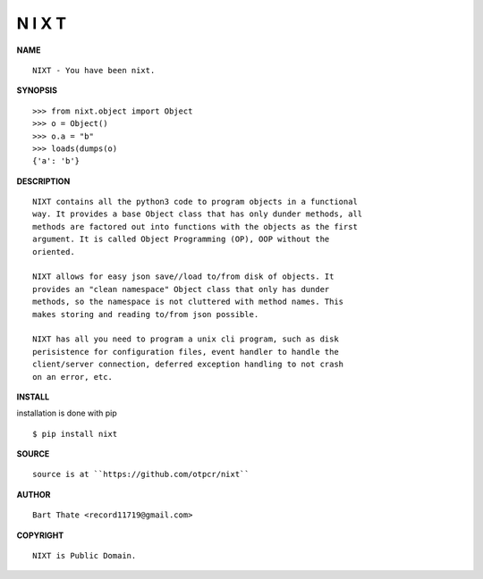 N I X T
=======


**NAME**

::

   NIXT - You have been nixt.


**SYNOPSIS**

::

    >>> from nixt.object import Object
    >>> o = Object()
    >>> o.a = "b"
    >>> loads(dumps(o)
    {'a': 'b'}


**DESCRIPTION**

::

    NIXT contains all the python3 code to program objects in a functional
    way. It provides a base Object class that has only dunder methods, all
    methods are factored out into functions with the objects as the first
    argument. It is called Object Programming (OP), OOP without the
    oriented.

    NIXT allows for easy json save//load to/from disk of objects. It
    provides an "clean namespace" Object class that only has dunder
    methods, so the namespace is not cluttered with method names. This
    makes storing and reading to/from json possible.

    NIXT has all you need to program a unix cli program, such as disk
    perisistence for configuration files, event handler to handle the
    client/server connection, deferred exception handling to not crash
    on an error, etc.


**INSTALL**


installation is done with pip

::

    $ pip install nixt


**SOURCE**

::

    source is at ``https://github.com/otpcr/nixt``


**AUTHOR**

::

    Bart Thate <record11719@gmail.com>


**COPYRIGHT**

::

    NIXT is Public Domain.
